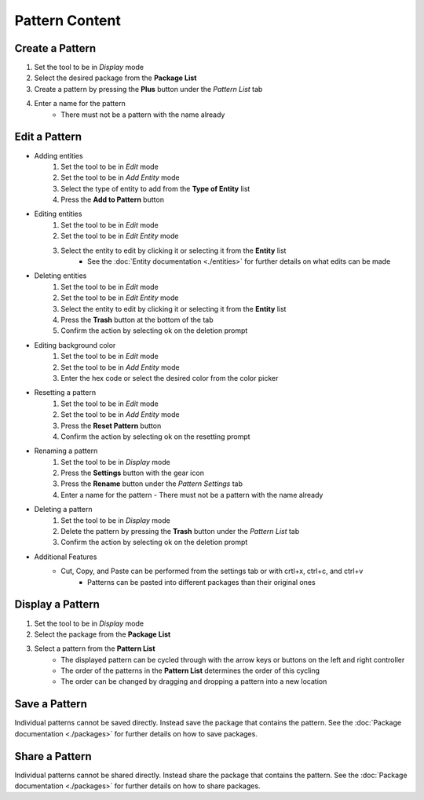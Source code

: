 Pattern Content
===================

Create a Pattern
----------------
1. Set the tool to be in *Display* mode
2. Select the desired package from the **Package List**
3. Create a pattern by pressing the **Plus** button under the *Pattern List* tab 
4. Enter a name for the pattern
    - There must not be a pattern with the name already

Edit a Pattern
--------------
- Adding entities
    1. Set the tool to be in *Edit* mode
    2. Set the tool to be in *Add Entity* mode
    3. Select the type of entity to add from the **Type of Entity** list
    4. Press the **Add to Pattern** button

- Editing entities
    1. Set the tool to be in *Edit* mode
    2. Set the tool to be in *Edit Entity* mode
    3. Select the entity to edit by clicking it or selecting it from the **Entity** list
        - See the :doc:`Entity documentation <./entities>` for further details on what edits can be made

- Deleting entities
    1. Set the tool to be in *Edit* mode
    2. Set the tool to be in *Edit Entity* mode
    3. Select the entity to edit by clicking it or selecting it from the **Entity** list
    4. Press the **Trash** button at the bottom of the tab
    5. Confirm the action by selecting ok on the deletion prompt

- Editing background color
    1. Set the tool to be in *Edit* mode
    2. Set the tool to be in *Add Entity* mode
    3. Enter the hex code or select the desired color from the color picker

- Resetting a pattern
    1. Set the tool to be in *Edit* mode
    2. Set the tool to be in *Add Entity* mode
    3. Press the **Reset Pattern** button
    4. Confirm the action by selecting ok on the resetting prompt

- Renaming a pattern
   1. Set the tool to be in *Display* mode
   2. Press the **Settings** button with the gear icon
   3. Press the **Rename** button under the *Pattern Settings* tab
   4. Enter a name for the pattern
      - There must not be a pattern with the name already
    
- Deleting a pattern
    1. Set the tool to be in *Display* mode
    2. Delete the pattern by pressing the **Trash** button under the *Pattern List* tab
    3. Confirm the action by selecting ok on the deletion prompt

- Additional Features
    - Cut, Copy, and Paste can be performed from the settings tab or with crtl+x, ctrl+c, and ctrl+v
        - Patterns can be pasted into different packages than their original ones

Display a Pattern
-----------------
1. Set the tool to be in *Display* mode
2. Select the package from the **Package List**
3. Select a pattern from the **Pattern List** 
    - The displayed pattern can be cycled through with the arrow keys or buttons on the left and right controller
    - The order of the patterns in the **Pattern List** determines the order of this cycling
    - The order can be changed by dragging and dropping a pattern into a new location

Save a Pattern
---------------
Individual patterns cannot be saved directly. Instead save the package that contains the pattern. See the :doc:`Package documentation <./packages>` for further details on how to save packages.

Share a Pattern
---------------
Individual patterns cannot be shared directly. Instead share the package that contains the pattern. See the :doc:`Package documentation <./packages>` for further details on how to share packages.
